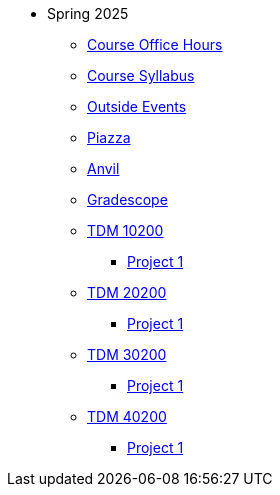 * Spring 2025
** xref:office_hours.adoc[Course Office Hours]
** xref:syllabus.adoc[Course Syllabus]
** https://datamine.purdue.edu/events/[Outside Events]
** https://www.piazza.com[Piazza]
** https://ondemand.anvil.rcac.purdue.edu[Anvil]
** https://www.gradescope.com[Gradescope]
** xref:10200/projects.adoc[TDM 10200]
*** xref:10200/project1.adoc[Project 1]
** xref:20200/projects.adoc[TDM 20200]
*** xref:20200/project1.adoc[Project 1]
** xref:30200/projects.adoc[TDM 30200]
*** xref:30200/project1.adoc[Project 1]
** xref:40200/projects.adoc[TDM 40200]
*** xref:40200/project1.adoc[Project 1]
